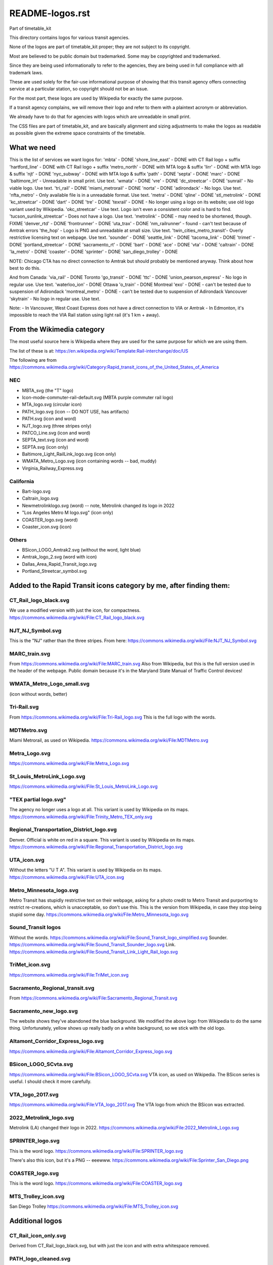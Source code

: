 README-logos.rst
******************
Part of timetable_kit

This directory contains logos for various transit agencies.

None of the logos are part of timetable_kit proper; they are not subject to its copyright.

Most are believed to be public domain but trademarked.
Some may be copyrighted and trademarked.

Since they are being used informationally to refer to the agencies, they are
being used in full compliance with all trademark laws.

These are used solely for the fair-use informational purpose of
showing that this transit agency offers connecting service at a
particular station, so copyright should not be an issue.

For the most part, these logos are used by Wikipedia for exactly the same purpose.

If a transit agency complains, we will remove their logo and refer to them
with a plaintext acronym or abbreviation.

We already have to do that for agencies with logos which are unreadable in small print.

The CSS files are part of timetable_kit, and are basically alignment and sizing adjustments
to make the logos as readable as possible given the extreme space constraints of the timetable.

What we need
=============

This is the list of services we want logos for:
'mbta' - DONE
'shore_line_east' - DONE with CT Rail logo + suffix
'hartford_line' - DONE with CT Rail logo + suffix
'metro_north' - DONE with MTA logo & suffix
'lirr' - DONE with MTA logo & suffix
'njt' - DONE
'nyc_subway' - DONE with MTA logo & suffix
'path' - DONE
'septa' - DONE
'marc' - DONE
'baltimore_lrt' - Unreadable in small print. Use text.
'wmata' - DONE
'vre' - DONE
'dc_streetcar' - DONE
'sunrail' - No viable logo.  Use text.
'tri_rail' - DONE
'miami_metrorail' - DONE
'norta' - DONE
'adirondack' - No logo.  Use text.
'nfta_metro' - Only available file is in a unreadable format.  Use text.
'metra' - DONE
'qline' - DONE
'stl_metrolink' - DONE
'kc_streetcar' - DONE
'dart' - DONE
'tre' - DONE
'texrail' - DONE - No longer using a logo on its website; use old logo variant used by Wikipedia.
'okc_streetcar' - Use text. Logo isn't even a consistent color and is hard to find.
'tucson_sunlink_streetcar' - Does not have a logo. Use text.
'metrolink' - DONE - may need to be shortened, though.  FIXME
'denver_rtd' - DONE
'frontrunner' - DONE
'uta_trax' - DONE
'nm_railrunner' - found - can't test because of Amtrak errors
'the_hop' - Logo is PNG and unreadable at small size.  Use text.
'twin_cities_metro_transit'- Overly restrictive licensing text on webpage.  Use text.
'sounder' - DONE
'seattle_link' - DONE
'tacoma_link' - DONE
'trimet' - DONE
'portland_streetcar' - DONE
'sacramento_rt' - DONE
'bart' - DONE
'ace' - DONE
'vta' - DONE
'caltrain' - DONE
'la_metro' - DONE
'coaster' - DONE
'sprinter' - DONE
'san_diego_trolley' - DONE

NOTE:
Chicago CTA has no direct connection to Amtrak but should probably be mentioned anyway.
Think about how best to do this.

And from Canada:
'via_rail' - DONE
Toronto
'go_transit' - DONE
'ttc' - DONE
'union_pearson_express' - No logo in regular use.  Use text.
'waterloo_ion' - DONE
Ottawa
'o_train' - DONE
Montreal
'exo' - DONE - can't be tested due to suspension of Adirondack
'montreal_metro' - DONE - can't be tested due to suspension of Adirondack
Vancouver
'skytrain' - No logo in regular use.  Use text.

Note:
- In Vancouver, West Coast Express does not have a direct connection to VIA or Amtrak
- In Edmonton, it's impossible to reach the VIA Rail station using light rail (it's 1 km + away).



From the Wikimedia category
===========================

The most useful source here is Wikipedia where they are used for the same purpose
for which we are using them.

The list of these is at: https://en.wikipedia.org/wiki/Template:Rail-interchange/doc/US

The following are from https://commons.wikimedia.org/wiki/Category:Rapid_transit_icons_of_the_United_States_of_America

NEC
---

* MBTA_svg (the "T" logo)
* Icon-mode-commuter-rail-default.svg (MBTA purple commuter rail logo)
* MTA_logo.svg (circular icon)
* PATH_logo.svg (icon -- DO NOT USE, has artifacts)
* PATH.svg (icon and word)
* NJT_logo.svg (three stripes only)
* PATCO_Line.svg (icon and word)
* SEPTA_text.svg (icon and word)
* SEPTA.svg (icon only)
* Baltimore_Light_RailLink_logo.svg (icon only)
* WMATA_Metro_Logo.svg (icon containing words -- bad, muddy)
* Virginia_Railway_Express.svg

California
----------

* Bart-logo.svg
* Caltrain_logo.svg
* Newmetrolinklogo.svg (word) -- note, Metrolink changed its logo in 2022
* "Los Angeles Metro M logo.svg" (icon only)
* COASTER_logo.svg (word)
* Coaster_icon.svg (icon)

Others
------
* BSicon_LOGO_Amtrak2.svg (without the word, light blue)
* Amtrak_logo_2.svg (word with icon)
* Dallas_Area_Rapid_Transit_logo.svg
* Portland_Streetcar_symbol.svg

Added to the Rapid Transit icons category by me, after finding them:
====================================================================

CT_Rail_logo_black.svg
----------------------
We use a modified version with just the icon, for compactness.
https://commons.wikimedia.org/wiki/File:CT_Rail_logo_black.svg

NJT_NJ_Symbol.svg
-----------------
This is the "NJ" rather than the three stripes.
From here: https://commons.wikimedia.org/wiki/File:NJT_NJ_Symbol.svg


MARC_train.svg
--------------
From https://commons.wikimedia.org/wiki/File:MARC_train.svg
Also from Wikipedia, but this is the full version used in the header of the webpage.
Public domain because it's in the Maryland State Manual of Traffic Control devices!


WMATA_Metro_Logo_small.svg
--------------------------
(icon without words, better)

Tri-Rail.svg
------------
From https://commons.wikimedia.org/wiki/File:Tri-Rail_logo.svg
This is the full logo with the words.

MDTMetro.svg
------------
Miami Metrorail, as used on Wikipedia.
https://commons.wikimedia.org/wiki/File:MDTMetro.svg

Metra_Logo.svg
--------------
https://commons.wikimedia.org/wiki/File:Metra_Logo.svg

St_Louis_MetroLink_Logo.svg
---------------------------
https://commons.wikimedia.org/wiki/File:St_Louis_MetroLink_Logo.svg

"TEX partial logo.svg"
--------------------------
The agency no longer uses a logo at all.
This variant is used by Wikipedia on its maps.
https://commons.wikimedia.org/wiki/File:Trinity_Metro_TEX_only.svg


Regional_Transportation_District_logo.svg
------------------------------------------
Denver.  Official is white on red in a square.
This variant is used by Wikipedia on its maps.
https://commons.wikimedia.org/wiki/File:Regional_Transportation_District_logo.svg


UTA_icon.svg
-------------
Without the letters "U T A".
This variant is used by Wikipedia on its maps.
https://commons.wikimedia.org/wiki/File:UTA_icon.svg

Metro_Minnesota_logo.svg
------------------------
Metro Transit has stupidly restrictive text on their webpage, asking for a photo credit
to Metro Transit and purporting to restrict re-creations, which is unacceptable, so don't use this.
This is the version from Wikipedia, in case they stop being stupid some day.
https://commons.wikimedia.org/wiki/File:Metro_Minnesota_logo.svg

Sound_Transit logos
------------------------------
Without the words.
https://commons.wikimedia.org/wiki/File:Sound_Transit_logo_simplified.svg
Sounder.
https://commons.wikimedia.org/wiki/File:Sound_Transit_Sounder_logo.svg
Link.
https://commons.wikimedia.org/wiki/File:Sound_Transit_Link_Light_Rail_logo.svg

TriMet_icon.svg
----------------
https://commons.wikimedia.org/wiki/File:TriMet_icon.svg


Sacramento_Regional_transit.svg
-------------------------------
From https://commons.wikimedia.org/wiki/File:Sacramento_Regional_Transit.svg

Sacramento_new_logo.svg
-----------------------
The website shows they've abandoned the blue background.  We modified the above
logo from Wikipedia to do the same thing.  Unfortunately, yellow shows up really badly
on a white background, so we stick with the old logo.

Altamont_Corridor_Express_logo.svg
----------------------------------
https://commons.wikimedia.org/wiki/File:Altamont_Corridor_Express_logo.svg


BSicon_LOGO_SCvta.svg
---------------------
https://commons.wikimedia.org/wiki/File:BSicon_LOGO_SCvta.svg
VTA icon, as used on Wikipedia.  The BSicon series is useful.  I should check it more carefully.

VTA_logo_2017.svg
-----------------
https://commons.wikimedia.org/wiki/File:VTA_logo_2017.svg
The VTA logo from which the BSicon was extracted.



2022_Metrolink_logo.svg
------------------------
Metrolink (LA) changed their logo in 2022.
https://commons.wikimedia.org/wiki/File:2022_Metrolink_Logo.svg



SPRINTER_logo.svg
-----------------
This is the word logo.
https://commons.wikimedia.org/wiki/File:SPRINTER_logo.svg

There's also this icon, but it's a PNG -- eeewww.
https://commons.wikimedia.org/wiki/File:Sprinter_San_Diego.png

COASTER_logo.svg
-----------------
This is the word logo.
https://commons.wikimedia.org/wiki/File:COASTER_logo.svg

MTS_Trolley_icon.svg
--------------------
San Diego Trolley
https://commons.wikimedia.org/wiki/File:MTS_Trolley_icon.svg


Additional logos
================

CT_Rail_icon_only.svg
---------------------
Derived from CT_Rail_logo_black.svg, but with just the icon and with extra whitespace removed.

PATH_logo_cleaned.svg
---------------------
Derived from PATH.svg, but with just the icon (no word) and with extra whitespace removed.

NJT_logo_cleaned.svg
--------------------
This is the same as NJT_logo with whitespace removed from top and bottom for better printing.

Virginia_Railway_Express_cleaned.svg
------------------------------------
Again, whitespace removed.

dc_street_logo.svg
-------------------
DC Streetcar logo from their website.  It isn't a real SVG!  It has an embedded bitmap.

dc_street_logo.png
-------------------
The bitmap extracted from the above "fake" SVG

dc_street_logo_working.svg
--------------------------
My copy for tracing the PNG

dc_street_logo_reduced.svg
---------------------------
Just the "DC" letters.
The streetcar image is unreadable at small sizes.
The entire "DC Streetcar" word logo is too long; there's too many connecting services at DC already.
The "DC" logo is distinctive and short enough.

Tri-Rail_icon.svg
-----------------
This is just the icon, extracted from the full logo by me

NORTA.svg
---------
Downloaded from https://www.norta.com/Content/images/logo-map-interaction.svg

Metra_Logo_no_slogan.svg
------------------------
Metra_Logo.svg with the slogan removed (since it's unreadable at this print size)

qline-logo-wt.svg
------------------
Taken from the QLine webpage on 30 Dec 2022.  It's white!

qline-logo-red.svg
------------------
Converted to be "QLine red" by me.  The webpage color is #DB001C.

qline-logo-red-no-detroit.svg
-----------------------------
Remove the "Detroit" because it's too small to read at this size.

RideKC_Streetcar_logo.svg
-------------------------
From the Wikipedia page for the KC Streetcar.
This is much too large for our purposes, we just want the icon.
https://upload.wikimedia.org/wikipedia/en/4/42/RideKC_Streetcar_logo.svg

RideKC_Streetcar_icon.svg
--------------------------
Extracted from the above.
This is too muddy for our purposes.

RideKC_Streetcar_short.svg
---------------------------
Has "RideKC" but not the overly-long word "Streetcar".
Fits with the KC Streetcar brand standards and managable for our purpose.

TRE_logo.png
------------
From https://commons.wikimedia.org/wiki/File:TRE_logo.png
We do not use PNGs.

TRE_logo_working.svg
---------------------
Traced in Inkscape -- working file.  (Yeech.)

TRE_logo_reduced.svg
---------------------
Reduced SVG file, usable.


NMRX_logo.svg
--------------
Extracted from the PDF timetable from the RailRunner website, using Karbon and Inkscape.
Untested due to problems with SW Chief timetable.  FIXME.

Canadian Logos
==============

VIA Rail
--------
https://commons.wikimedia.org/wiki/File:VIA_Rail_Canada_Logo.svg

This is way too detailed, so I removed the subtitle in Inkscape:
VIA_Rail_icon.svg

GO Transit
----------
https://commons.wikimedia.org/wiki/File:GO_Transit_logo.svg

"GO Transit logo.svg"

Toronto Transit Commission
--------------------------
https://commons.wikimedia.org/wiki/File:TTC.svg

"TTC logo.svg"

This one is quite finicky so must be oversized

Union Pearson Express
----------------------
They are not currently using a logo other than all caps, sans-serif "UP".
I think we'll just use text (all-caps, sans serif, bold) rather than trying to copy their font.

Waterloo Region "ION" light rail
-----------------------------------
https://commons.wikimedia.org/wiki/File:Waterloo_ION_logo.svg


Ottawa
-------
O-Train_logo.svg
https://commons.wikimedia.org/wiki/File:O-Train_logo.svg

Needs to be oversized.

Exo (aka RTM)
--------------
https://commons.wikimedia.org/wiki/File:Exo.svg

Montreal Metro
---------------
https://commons.wikimedia.org/wiki/File:Montreal_Metro.svg
